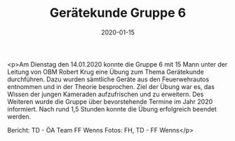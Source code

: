 #+TITLE: Gerätekunde Gruppe 6
#+DATE: 2020-01-15
#+FACEBOOK_URL: https://facebook.com/ffwenns/posts/3451023528306081

<p>Am Dienstag den 14.01.2020 konnte die Gruppe 6 mit 15 Mann unter der Leitung von OBM Robert Krug eine Übung zum Thema Gerätekunde durchführen. Dazu wurden sämtliche Geräte aus den Feuerwehrautos entnommen und in der Theorie besprochen. Ziel der Übung war es, das Wissen der jungen Kameraden aufzufrischen und zu erweitern. Des Weiteren wurde die Gruppe über bevorstehende Termine im Jahr 2020 informiert. Nach rund 1,5 Stunden konnte die Übung erfolgreich beendet werden. 

Bericht: TD - ÖA Team FF Wenns
Fotos: FH, TD - FF Wenns</p>
